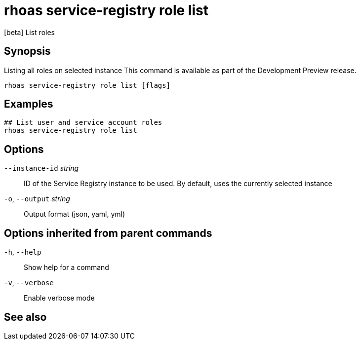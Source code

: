 ifdef::env-github,env-browser[:context: cmd]
[id='ref-rhoas-service-registry-role-list_{context}']
= rhoas service-registry role list

[role="_abstract"]
[beta] List roles

[discrete]
== Synopsis

Listing all roles on selected instance
This command is available as part of the Development Preview release.


....
rhoas service-registry role list [flags]
....

[discrete]
== Examples

....
## List user and service account roles
rhoas service-registry role list

....

[discrete]
== Options

      `--instance-id` _string_::   ID of the Service Registry instance to be used. By default, uses the currently selected instance
  `-o`, `--output` _string_::      Output format (json, yaml, yml)

[discrete]
== Options inherited from parent commands

  `-h`, `--help`::      Show help for a command
  `-v`, `--verbose`::   Enable verbose mode

[discrete]
== See also


ifdef::env-github,env-browser[]
* link:rhoas_service-registry_role.adoc#rhoas-service-registry-role[rhoas service-registry role]	 - [beta] Service Registry role management
endif::[]
ifdef::pantheonenv[]
* link:{path}#ref-rhoas-service-registry-role_{context}[rhoas service-registry role]	 - [beta] Service Registry role management
endif::[]

